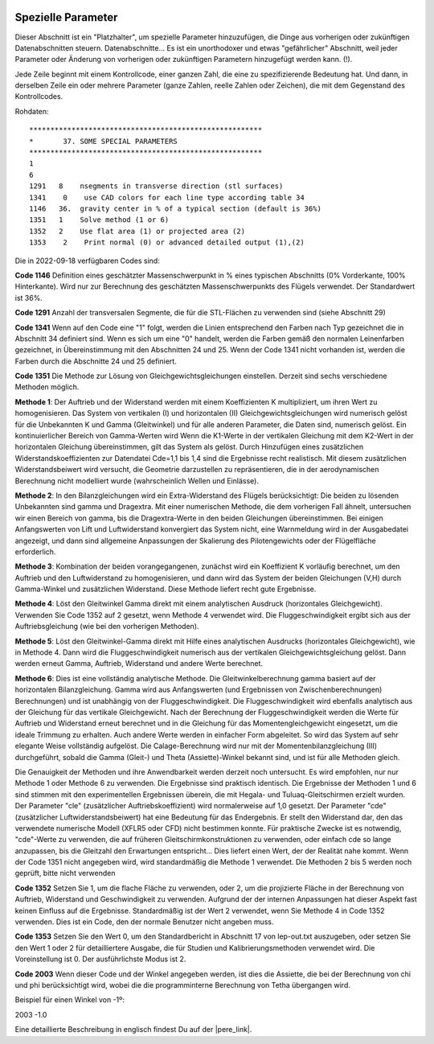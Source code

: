  .. Author: Stefan Feuz; http://www.laboratoridenvol.com

 .. Copyright: General Public License GNU GPL 3.0
 
 .. _specialParameters_de:

---------------------------------
Spezielle Parameter
---------------------------------
Dieser Abschnitt ist ein "Platzhalter", um spezielle Parameter hinzuzufügen, die Dinge aus vorherigen oder zukünftigen
Datenabschnitten steuern.
Datenabschnitte... Es ist ein unorthodoxer und etwas "gefährlicher" Abschnitt, weil jeder Parameter oder
Änderung von vorherigen oder zukünftigen Parametern hinzugefügt werden kann. (!).

Jede Zeile beginnt mit einem Kontrollcode, einer ganzen Zahl, die eine zu spezifizierende Bedeutung hat. Und dann,
in derselben Zeile ein oder mehrere Parameter (ganze Zahlen, reelle Zahlen oder Zeichen), die mit dem Gegenstand des
Kontrollcodes.

.. image:: /images/expert/specialParameters-de.png
   :width: 485
   :height: 327

Rohdaten::

 *******************************************************
 *       37. SOME SPECIAL PARAMETERS
 *******************************************************
 1
 6
 1291	8    nsegments in transverse direction (stl surfaces)
 1341    0    use CAD colors for each line type according table 34
 1146	36.  gravity center in % of a typical section (default is 36%)
 1351	1    Solve method (1 or 6)
 1352	2    Use flat area (1) or projected area (2)
 1353    2    Print normal (0) or advanced detailed output (1),(2)

Die in 2022-09-18 verfügbaren Codes sind:

**Code 1146**
Definition eines geschätzter Massenschwerpunkt in % eines typischen Abschnitts (0% Vorderkante, 100% Hinterkante).
Wird nur zur Berechnung des geschätzten Massenschwerpunkts des Flügels verwendet.
Der Standardwert ist 36%.

**Code 1291**
Anzahl der transversalen Segmente, die für die STL-Flächen zu verwenden sind (siehe Abschnitt 29)

**Code 1341**
Wenn auf den Code eine "1" folgt, werden die Linien entsprechend den Farben nach Typ gezeichnet
die in Abschnitt 34 definiert sind. Wenn es sich um eine "0" handelt, werden die Farben gemäß den normalen Leinenfarben
gezeichnet, in Übereinstimmung mit den Abschnitten 24 und 25. Wenn der Code 1341 nicht vorhanden ist, werden die
Farben durch die Abschnitte 24 und 25 definiert.

**Code 1351**
Die Methode zur Lösung von Gleichgewichtsgleichungen einstellen. Derzeit sind sechs verschiedene Methoden
möglich.

**Methode 1**: Der Auftrieb und der Widerstand werden mit einem Koeffizienten K multipliziert, um ihren Wert zu
homogenisieren. Das System von vertikalen (I) und horizontalen (II) Gleichgewichtsgleichungen wird numerisch gelöst
für die Unbekannten K und Gamma (Gleitwinkel) und für alle anderen Parameter, die Daten sind, numerisch gelöst.
Ein kontinuierlicher Bereich von Gamma-Werten wird Wenn die K1-Werte in der vertikalen Gleichung mit dem K2-Wert in
der horizontalen Gleichung übereinstimmen, gilt das System als gelöst. Durch Hinzufügen eines zusätzlichen
Widerstandskoeffizienten zur Datendatei Cde=1,1 bis 1,4 sind die Ergebnisse recht realistisch. Mit diesem zusätzlichen
Widerstandsbeiwert wird versucht, die Geometrie darzustellen zu repräsentieren, die in der aerodynamischen Berechnung
nicht modelliert wurde (wahrscheinlich Wellen und Einlässe).

**Methode 2**: In den Bilanzgleichungen wird ein Extra-Widerstand des Flügels berücksichtigt: Die beiden zu lösenden
Unbekannten sind gamma und Dragextra. Mit einer numerischen Methode, die dem vorherigen Fall ähnelt, untersuchen wir
einen Bereich von gamma, bis die Dragextra-Werte in den beiden Gleichungen übereinstimmen. Bei einigen Anfangswerten
von Lift und Luftwiderstand konvergiert das System nicht, eine Warnmeldung wird in der Ausgabedatei angezeigt, und dann
sind allgemeine Anpassungen der Skalierung des Pilotengewichts oder der Flügelfläche erforderlich.

**Methode 3**: Kombination der beiden vorangegangenen, zunächst wird ein Koeffizient K vorläufig berechnet, um
den Auftrieb und den Luftwiderstand zu homogenisieren, und dann wird das System der beiden Gleichungen (V,H) durch
Gamma-Winkel und zusätzlichen Widerstand. Diese Methode liefert recht gute Ergebnisse.

**Methode 4**: Löst den Gleitwinkel Gamma direkt mit einem analytischen Ausdruck (horizontales Gleichgewicht).
Verwenden Sie Code 1352 auf 2 gesetzt, wenn Methode 4 verwendet wird. Die Fluggeschwindigkeit ergibt sich aus der
Auftriebsgleichung (wie bei den vorherigen Methoden).

**Methode 5**: Löst den Gleitwinkel-Gamma direkt mit Hilfe eines analytischen Ausdrucks (horizontales Gleichgewicht), wie
in Methode 4. Dann wird die Fluggeschwindigkeit numerisch aus der vertikalen Gleichgewichtsgleichung gelöst. Dann
werden erneut Gamma, Auftrieb, Widerstand und andere Werte berechnet.

**Methode 6**: Dies ist eine vollständig analytische Methode. Die Gleitwinkelberechnung gamma basiert auf der
horizontalen Bilanzgleichung. Gamma wird aus Anfangswerten (und Ergebnissen von Zwischenberechnungen)
Berechnungen) und ist unabhängig von der Fluggeschwindigkeit. Die Fluggeschwindigkeit wird ebenfalls analytisch aus der
Gleichung für das vertikale Gleichgewicht. Nach der Berechnung der Fluggeschwindigkeit werden die Werte für Auftrieb
und Widerstand erneut berechnet und in die Gleichung für das Momentengleichgewicht eingesetzt, um die ideale Trimmung
zu erhalten. Auch andere Werte werden in einfacher Form abgeleitet. So wird das System auf sehr elegante Weise
vollständig aufgelöst. Die Calage-Berechnung wird nur mit der Momentenbilanzgleichung (III) durchgeführt, sobald die
Gamma (Gleit-) und Theta (Assiette)-Winkel bekannt sind, und ist für alle Methoden gleich.

Die Genauigkeit der Methoden und ihre Anwendbarkeit werden derzeit noch untersucht. Es wird empfohlen, nur
nur Methode 1 oder Methode 6 zu verwenden. Die Ergebnisse sind praktisch identisch. Die Ergebnisse der Methoden 1 und
6 sind stimmen mit den experimentellen Ergebnissen überein, die mit Hegala- und Tuluaq-Gleitschirmen erzielt wurden.
Der Parameter "cle" (zusätzlicher Auftriebskoeffizient) wird normalerweise auf 1,0 gesetzt. Der Parameter "cde"
(zusätzlicher Luftwiderstandsbeiwert) hat eine Bedeutung für das Endergebnis. Er stellt den Widerstand dar, den das
verwendete numerische Modell (XFLR5 oder CFD) nicht bestimmen konnte. Für praktische Zwecke ist es notwendig,
"cde"-Werte zu verwenden, die auf früheren Gleitschirmkonstruktionen zu verwenden, oder einfach cde so lange
anzupassen, bis die Gleitzahl den Erwartungen entspricht... Dies liefert einen Wert, der der Realität nahe kommt.
Wenn der Code 1351 nicht angegeben wird, wird standardmäßig die Methode 1 verwendet. Die Methoden 2 bis 5 werden noch
geprüft, bitte nicht verwenden

**Code 1352**
Setzen Sie 1, um die flache Fläche zu verwenden, oder 2, um die projizierte Fläche in der Berechnung von Auftrieb,
Widerstand und Geschwindigkeit zu verwenden. Aufgrund der der internen Anpassungen hat dieser Aspekt fast keinen
Einfluss auf die Ergebnisse. Standardmäßig ist der Wert 2 verwendet, wenn Sie Methode 4 in Code 1352 verwenden.
Dies ist ein Code, den der normale Benutzer nicht angeben muss.

**Code 1353**
Setzen Sie den Wert 0, um den Standardbericht in Abschnitt 17 von lep-out.txt auszugeben, oder setzen Sie den Wert 1
oder 2 für detailliertere Ausgabe, die für Studien und Kalibrierungsmethoden verwendet wird. Die Voreinstellung ist 0.
Der ausführlichste Modus ist 2.

**Code 2003**
Wenn dieser Code und der Winkel angegeben werden, ist dies die Assiette, die bei der Berechnung von chi und phi
berücksichtigt wird, wobei die die programminterne Berechnung von Tetha übergangen wird.

Beispiel für einen Winkel von -1º:

2003     -1.0


Eine detaillierte Beschreibung in englisch findest Du auf der |pere_link|.

.. |pere_link| raw:: html

	<a href="http://laboratoridenvol.com/leparagliding/manual.en.html#6.9" target="_blank">Laboratori d'envol website</a>

.. |manual_link| raw:: html

	<a href="http://www.laboratoridenvol.com/leparagliding/linesopt/lineopt.en.html" target="_blank">OPTIMIZE YOUR LINES IN LEPARAGLIDING</a>
